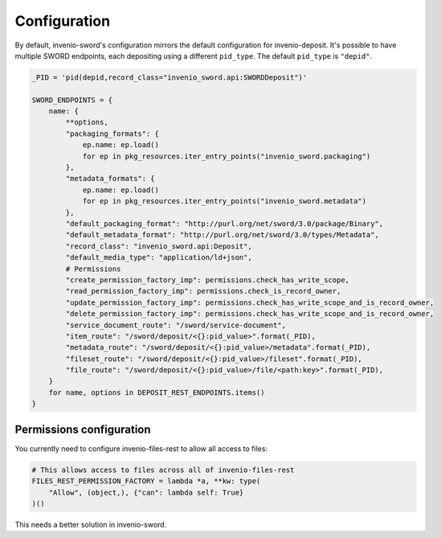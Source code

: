 Configuration
=============

By default, invenio-sword's configuration mirrors the default configuration for invenio-deposit. It's possible to have
multiple SWORD endpoints, each depositing using a different ``pid_type``. The default ``pid_type`` is ``"depid"``.

.. code:: python

   _PID = 'pid(depid,record_class="invenio_sword.api:SWORDDeposit")'

   SWORD_ENDPOINTS = {
       name: {
           **options,
           "packaging_formats": {
               ep.name: ep.load()
               for ep in pkg_resources.iter_entry_points("invenio_sword.packaging")
           },
           "metadata_formats": {
               ep.name: ep.load()
               for ep in pkg_resources.iter_entry_points("invenio_sword.metadata")
           },
           "default_packaging_format": "http://purl.org/net/sword/3.0/package/Binary",
           "default_metadata_format": "http://purl.org/net/sword/3.0/types/Metadata",
           "record_class": "invenio_sword.api:Deposit",
           "default_media_type": "application/ld+json",
           # Permissions
           "create_permission_factory_imp": permissions.check_has_write_scope,
           "read_permission_factory_imp": permissions.check_is_record_owner,
           "update_permission_factory_imp": permissions.check_has_write_scope_and_is_record_owner,
           "delete_permission_factory_imp": permissions.check_has_write_scope_and_is_record_owner,
           "service_document_route": "/sword/service-document",
           "item_route": "/sword/deposit/<{}:pid_value>".format(_PID),
           "metadata_route": "/sword/deposit/<{}:pid_value>/metadata".format(_PID),
           "fileset_route": "/sword/deposit/<{}:pid_value>/fileset".format(_PID),
           "file_route": "/sword/deposit/<{}:pid_value>/file/<path:key>".format(_PID),
       }
       for name, options in DEPOSIT_REST_ENDPOINTS.items()
   }


Permissions configuration
-------------------------

You currently need to configure invenio-files-rest to allow all access to files:

.. code:: python

   # This allows access to files across all of invenio-files-rest
   FILES_REST_PERMISSION_FACTORY = lambda *a, **kw: type(
       "Allow", (object,), {"can": lambda self: True}
   )()

This needs a better solution in invenio-sword.
